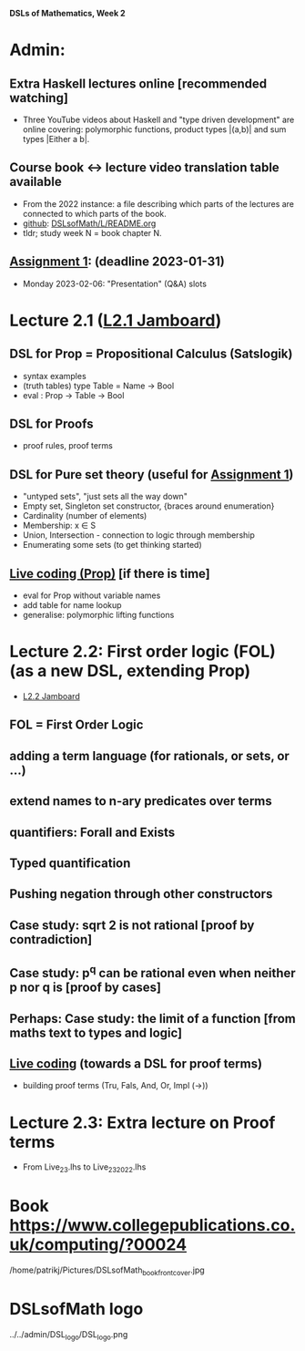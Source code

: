 *DSLs of Mathematics, Week 2*
* Admin:
** Extra Haskell lectures online [recommended watching]
+ Three YouTube videos about Haskell and "type driven development" are
  online covering: polymorphic functions, product types |(a,b)| and
  sum types |Either a b|.
** Course book <-> lecture video translation table available
+ From the 2022 instance: a file describing which parts of the
  lectures are connected to which parts of the book.
+ [[https://github.com/DSLsofMath/DSLsofMath/blob/master/L/README.org][github]]: [[file:../README.org][DSLsofMath/L/README.org]]
+ tldr; study week N = book chapter N.
** [[https://chalmers.instructure.com/courses/17542/assignments/30083][Assignment 1]]: (deadline 2023-01-31)
+ Monday 2023-02-06: "Presentation" (Q&A) slots
* Lecture 2.1 ([[https://jamboard.google.com/d/13gEobT8LWbY7bmMztKO2_ZVEESI87d-ngF3aogZeiOc/viewer?f=0][L2.1 Jamboard]])
** DSL for Prop = Propositional Calculus (Satslogik)
+ syntax examples
+ (truth tables)
  type Table = Name -> Bool
+ eval : Prop -> Table -> Bool
** DSL for Proofs
+ proof rules, proof terms
** DSL for Pure set theory (useful for [[https://chalmers.instructure.com/courses/22256/assignments/66210][Assignment 1]])
+ "untyped sets", "just sets all the way down"
+ Empty set, Singleton set constructor, {braces around enumeration}
+ Cardinality (number of elements)
+ Membership: x ∈ S
+ Union, Intersection - connection to logic through membership
+ Enumerating some sets (to get thinking started)
** [[file:Live_2_1.lhs][Live coding (Prop)]] [if there is time]
+ eval for Prop without variable names
+ add table for name lookup
+ generalise: polymorphic lifting functions









* Lecture 2.2: First order logic (FOL) (as a new DSL, extending Prop)
+ [[https://jamboard.google.com/d/1aAzwgHktC5Ha2js9BPnv5IXTNGBrll3LLXpOhh-6rh8/viewer?f=0][L2.2 Jamboard]]
** FOL = First Order Logic
** adding a term language (for rationals, or sets, or ...)
** extend names to n-ary predicates over terms
** quantifiers: Forall and Exists
** Typed quantification
** Pushing negation through other constructors
** Case study: sqrt 2 is not rational [proof by contradiction]
** Case study: p^q can be rational even when neither p nor q is [proof by cases]
** Perhaps: Case study: the limit of a function [from maths text to types and logic]
** [[file:Live_2_2.lhs][Live coding]] (towards a DSL for proof terms)
+ building proof terms (Tru, Fals, And, Or, Impl (->))
* Lecture 2.3: Extra lecture on Proof terms
+ From Live_2_3.lhs to Live_2_3_2022.lhs







































* Book https://www.collegepublications.co.uk/computing/?00024
/home/patrikj/Pictures/DSLsofMath_book_front_cover.jpg


















* DSLsofMath logo
../../admin/DSL_logo/DSL_logo.png


